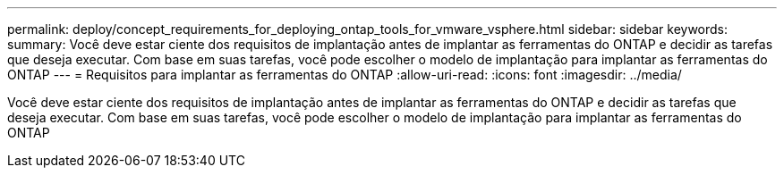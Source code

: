 ---
permalink: deploy/concept_requirements_for_deploying_ontap_tools_for_vmware_vsphere.html 
sidebar: sidebar 
keywords:  
summary: Você deve estar ciente dos requisitos de implantação antes de implantar as ferramentas do ONTAP e decidir as tarefas que deseja executar. Com base em suas tarefas, você pode escolher o modelo de implantação para implantar as ferramentas do ONTAP 
---
= Requisitos para implantar as ferramentas do ONTAP
:allow-uri-read: 
:icons: font
:imagesdir: ../media/


[role="lead"]
Você deve estar ciente dos requisitos de implantação antes de implantar as ferramentas do ONTAP e decidir as tarefas que deseja executar. Com base em suas tarefas, você pode escolher o modelo de implantação para implantar as ferramentas do ONTAP
